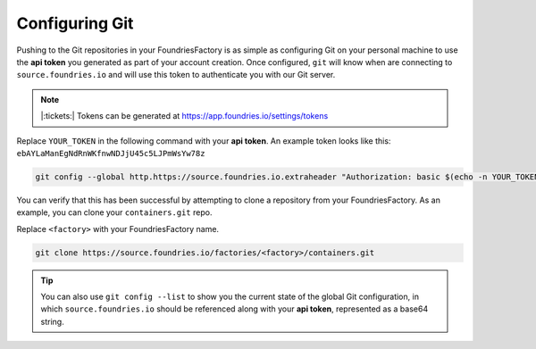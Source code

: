 .. _ref-git-config:

Configuring Git
===============

Pushing to the Git repositories in your FoundriesFactory is as simple as
configuring Git on your personal machine to use the **api token** you generated
as part of your account creation. Once configured, ``git`` will know when are
connecting to ``source.foundries.io`` and will use this token to authenticate
you with our Git server.

.. note:: |:tickets:| Tokens can be generated at https://app.foundries.io/settings/tokens

Replace ``YOUR_TOKEN`` in the following command with your **api token**. An
example token looks like this: ``ebAYLaManEgNdRnWKfnwNDJjU45c5LJPmWsYw78z``

.. code-block:: console
 
   git config --global http.https://source.foundries.io.extraheader "Authorization: basic $(echo -n YOUR_TOKEN | base64 -w0)"

You can verify that this has been successful by attempting to clone a repository
from your FoundriesFactory. As an example, you can clone your ``containers.git``
repo. 

Replace ``<factory>`` with your FoundriesFactory name.

.. code-block:: console
 
   git clone https://source.foundries.io/factories/<factory>/containers.git

.. tip::
   
   You can also use ``git config --list`` to show you the current state of the
   global Git configuration, in which ``source.foundries.io`` should be referenced
   along with your **api token**, represented as a base64 string.

.. todo::
   
   **git-config** add :ref: to 'FoundriesFactory', 'api token', 'account
   creation', 'ci scripts' when pages are available
